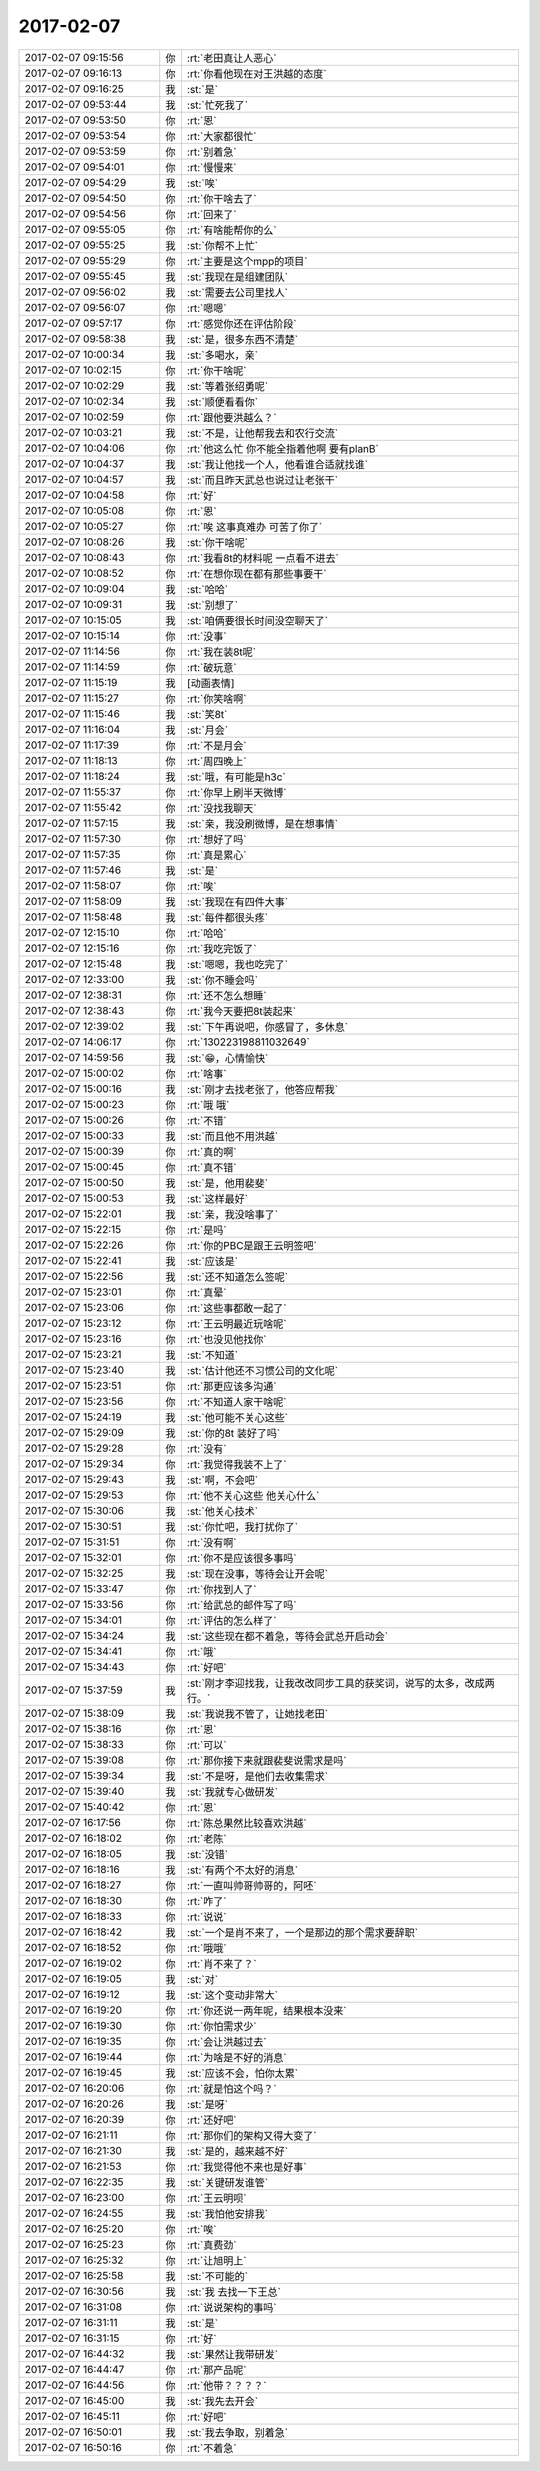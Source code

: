 2017-02-07
-------------

.. list-table::
   :widths: 25, 1, 60

   * - 2017-02-07 09:15:56
     - 你
     - :rt:`老田真让人恶心`
   * - 2017-02-07 09:16:13
     - 你
     - :rt:`你看他现在对王洪越的态度`
   * - 2017-02-07 09:16:25
     - 我
     - :st:`是`
   * - 2017-02-07 09:53:44
     - 我
     - :st:`忙死我了`
   * - 2017-02-07 09:53:50
     - 你
     - :rt:`恩`
   * - 2017-02-07 09:53:54
     - 你
     - :rt:`大家都很忙`
   * - 2017-02-07 09:53:59
     - 你
     - :rt:`别着急`
   * - 2017-02-07 09:54:01
     - 你
     - :rt:`慢慢来`
   * - 2017-02-07 09:54:29
     - 我
     - :st:`唉`
   * - 2017-02-07 09:54:50
     - 你
     - :rt:`你干啥去了`
   * - 2017-02-07 09:54:56
     - 你
     - :rt:`回来了`
   * - 2017-02-07 09:55:05
     - 你
     - :rt:`有啥能帮你的么`
   * - 2017-02-07 09:55:25
     - 我
     - :st:`你帮不上忙`
   * - 2017-02-07 09:55:29
     - 你
     - :rt:`主要是这个mpp的项目`
   * - 2017-02-07 09:55:45
     - 我
     - :st:`我现在是组建团队`
   * - 2017-02-07 09:56:02
     - 我
     - :st:`需要去公司里找人`
   * - 2017-02-07 09:56:07
     - 你
     - :rt:`嗯嗯`
   * - 2017-02-07 09:57:17
     - 你
     - :rt:`感觉你还在评估阶段`
   * - 2017-02-07 09:58:38
     - 我
     - :st:`是，很多东西不清楚`
   * - 2017-02-07 10:00:34
     - 我
     - :st:`多喝水，亲`
   * - 2017-02-07 10:02:15
     - 你
     - :rt:`你干啥呢`
   * - 2017-02-07 10:02:29
     - 我
     - :st:`等着张绍勇呢`
   * - 2017-02-07 10:02:34
     - 我
     - :st:`顺便看看你`
   * - 2017-02-07 10:02:59
     - 你
     - :rt:`跟他要洪越么？`
   * - 2017-02-07 10:03:21
     - 我
     - :st:`不是，让他帮我去和农行交流`
   * - 2017-02-07 10:04:06
     - 你
     - :rt:`他这么忙  你不能全指着他啊 要有planB`
   * - 2017-02-07 10:04:37
     - 我
     - :st:`我让他找一个人，他看谁合适就找谁`
   * - 2017-02-07 10:04:57
     - 我
     - :st:`而且昨天武总也说过让老张干`
   * - 2017-02-07 10:04:58
     - 你
     - :rt:`好`
   * - 2017-02-07 10:05:08
     - 你
     - :rt:`恩`
   * - 2017-02-07 10:05:27
     - 你
     - :rt:`唉 这事真难办 可苦了你了`
   * - 2017-02-07 10:08:26
     - 我
     - :st:`你干啥呢`
   * - 2017-02-07 10:08:43
     - 你
     - :rt:`我看8t的材料呢 一点看不进去`
   * - 2017-02-07 10:08:52
     - 你
     - :rt:`在想你现在都有那些事要干`
   * - 2017-02-07 10:09:04
     - 我
     - :st:`哈哈`
   * - 2017-02-07 10:09:31
     - 我
     - :st:`别想了`
   * - 2017-02-07 10:15:05
     - 我
     - :st:`咱俩要很长时间没空聊天了`
   * - 2017-02-07 10:15:14
     - 你
     - :rt:`没事`
   * - 2017-02-07 11:14:56
     - 你
     - :rt:`我在装8t呢`
   * - 2017-02-07 11:14:59
     - 你
     - :rt:`破玩意`
   * - 2017-02-07 11:15:19
     - 我
     - [动画表情]
   * - 2017-02-07 11:15:27
     - 你
     - :rt:`你笑啥啊`
   * - 2017-02-07 11:15:46
     - 我
     - :st:`笑8t`
   * - 2017-02-07 11:16:04
     - 我
     - :st:`月会`
   * - 2017-02-07 11:17:39
     - 你
     - :rt:`不是月会`
   * - 2017-02-07 11:18:13
     - 你
     - :rt:`周四晚上`
   * - 2017-02-07 11:18:24
     - 我
     - :st:`哦，有可能是h3c`
   * - 2017-02-07 11:55:37
     - 你
     - :rt:`你早上刷半天微博`
   * - 2017-02-07 11:55:42
     - 你
     - :rt:`没找我聊天`
   * - 2017-02-07 11:57:15
     - 我
     - :st:`亲，我没刷微博，是在想事情`
   * - 2017-02-07 11:57:30
     - 你
     - :rt:`想好了吗`
   * - 2017-02-07 11:57:35
     - 你
     - :rt:`真是累心`
   * - 2017-02-07 11:57:46
     - 我
     - :st:`是`
   * - 2017-02-07 11:58:07
     - 你
     - :rt:`唉`
   * - 2017-02-07 11:58:09
     - 我
     - :st:`我现在有四件大事`
   * - 2017-02-07 11:58:48
     - 我
     - :st:`每件都很头疼`
   * - 2017-02-07 12:15:10
     - 你
     - :rt:`哈哈`
   * - 2017-02-07 12:15:16
     - 你
     - :rt:`我吃完饭了`
   * - 2017-02-07 12:15:48
     - 我
     - :st:`嗯嗯，我也吃完了`
   * - 2017-02-07 12:33:00
     - 我
     - :st:`你不睡会吗`
   * - 2017-02-07 12:38:31
     - 你
     - :rt:`还不怎么想睡`
   * - 2017-02-07 12:38:43
     - 你
     - :rt:`我今天要把8t装起来`
   * - 2017-02-07 12:39:02
     - 我
     - :st:`下午再说吧，你感冒了，多休息`
   * - 2017-02-07 14:06:17
     - 你
     - :rt:`130223198811032649`
   * - 2017-02-07 14:59:56
     - 我
     - :st:`😁，心情愉快`
   * - 2017-02-07 15:00:02
     - 你
     - :rt:`啥事`
   * - 2017-02-07 15:00:16
     - 我
     - :st:`刚才去找老张了，他答应帮我`
   * - 2017-02-07 15:00:23
     - 你
     - :rt:`哦 哦`
   * - 2017-02-07 15:00:26
     - 你
     - :rt:`不错`
   * - 2017-02-07 15:00:33
     - 我
     - :st:`而且他不用洪越`
   * - 2017-02-07 15:00:39
     - 你
     - :rt:`真的啊`
   * - 2017-02-07 15:00:45
     - 你
     - :rt:`真不错`
   * - 2017-02-07 15:00:50
     - 我
     - :st:`是，他用裴斐`
   * - 2017-02-07 15:00:53
     - 我
     - :st:`这样最好`
   * - 2017-02-07 15:22:01
     - 我
     - :st:`亲，我没啥事了`
   * - 2017-02-07 15:22:15
     - 你
     - :rt:`是吗`
   * - 2017-02-07 15:22:26
     - 你
     - :rt:`你的PBC是跟王云明签吧`
   * - 2017-02-07 15:22:41
     - 我
     - :st:`应该是`
   * - 2017-02-07 15:22:56
     - 我
     - :st:`还不知道怎么签呢`
   * - 2017-02-07 15:23:01
     - 你
     - :rt:`真晕`
   * - 2017-02-07 15:23:06
     - 你
     - :rt:`这些事都敢一起了`
   * - 2017-02-07 15:23:12
     - 你
     - :rt:`王云明最近玩啥呢`
   * - 2017-02-07 15:23:16
     - 你
     - :rt:`也没见他找你`
   * - 2017-02-07 15:23:21
     - 我
     - :st:`不知道`
   * - 2017-02-07 15:23:40
     - 我
     - :st:`估计他还不习惯公司的文化呢`
   * - 2017-02-07 15:23:51
     - 你
     - :rt:`那更应该多沟通`
   * - 2017-02-07 15:23:56
     - 你
     - :rt:`不知道人家干啥呢`
   * - 2017-02-07 15:24:19
     - 我
     - :st:`他可能不关心这些`
   * - 2017-02-07 15:29:09
     - 我
     - :st:`你的8t 装好了吗`
   * - 2017-02-07 15:29:28
     - 你
     - :rt:`没有`
   * - 2017-02-07 15:29:34
     - 你
     - :rt:`我觉得我装不上了`
   * - 2017-02-07 15:29:43
     - 我
     - :st:`啊，不会吧`
   * - 2017-02-07 15:29:53
     - 你
     - :rt:`他不关心这些 他关心什么`
   * - 2017-02-07 15:30:06
     - 我
     - :st:`他关心技术`
   * - 2017-02-07 15:30:51
     - 我
     - :st:`你忙吧，我打扰你了`
   * - 2017-02-07 15:31:51
     - 你
     - :rt:`没有啊`
   * - 2017-02-07 15:32:01
     - 你
     - :rt:`你不是应该很多事吗`
   * - 2017-02-07 15:32:25
     - 我
     - :st:`现在没事，等待会让开会呢`
   * - 2017-02-07 15:33:47
     - 你
     - :rt:`你找到人了`
   * - 2017-02-07 15:33:56
     - 你
     - :rt:`给武总的邮件写了吗`
   * - 2017-02-07 15:34:01
     - 你
     - :rt:`评估的怎么样了`
   * - 2017-02-07 15:34:24
     - 我
     - :st:`这些现在都不着急，等待会武总开启动会`
   * - 2017-02-07 15:34:41
     - 你
     - :rt:`哦`
   * - 2017-02-07 15:34:43
     - 你
     - :rt:`好吧`
   * - 2017-02-07 15:37:59
     - 我
     - :st:`刚才李迎找我，让我改改同步工具的获奖词，说写的太多，改成两行。`
   * - 2017-02-07 15:38:09
     - 我
     - :st:`我说我不管了，让她找老田`
   * - 2017-02-07 15:38:16
     - 你
     - :rt:`恩`
   * - 2017-02-07 15:38:33
     - 你
     - :rt:`可以`
   * - 2017-02-07 15:39:08
     - 你
     - :rt:`那你接下来就跟裴斐说需求是吗`
   * - 2017-02-07 15:39:34
     - 我
     - :st:`不是呀，是他们去收集需求`
   * - 2017-02-07 15:39:40
     - 我
     - :st:`我就专心做研发`
   * - 2017-02-07 15:40:42
     - 你
     - :rt:`恩`
   * - 2017-02-07 16:17:56
     - 你
     - :rt:`陈总果然比较喜欢洪越`
   * - 2017-02-07 16:18:02
     - 你
     - :rt:`老陈`
   * - 2017-02-07 16:18:05
     - 我
     - :st:`没错`
   * - 2017-02-07 16:18:16
     - 我
     - :st:`有两个不太好的消息`
   * - 2017-02-07 16:18:27
     - 你
     - :rt:`一直叫帅哥帅哥的，阿呸`
   * - 2017-02-07 16:18:30
     - 你
     - :rt:`咋了`
   * - 2017-02-07 16:18:33
     - 你
     - :rt:`说说`
   * - 2017-02-07 16:18:42
     - 我
     - :st:`一个是肖不来了，一个是那边的那个需求要辞职`
   * - 2017-02-07 16:18:52
     - 你
     - :rt:`哦哦`
   * - 2017-02-07 16:19:02
     - 你
     - :rt:`肖不来了？`
   * - 2017-02-07 16:19:05
     - 我
     - :st:`对`
   * - 2017-02-07 16:19:12
     - 我
     - :st:`这个变动非常大`
   * - 2017-02-07 16:19:20
     - 你
     - :rt:`你还说一两年呢，结果根本没来`
   * - 2017-02-07 16:19:30
     - 你
     - :rt:`你怕需求少`
   * - 2017-02-07 16:19:35
     - 你
     - :rt:`会让洪越过去`
   * - 2017-02-07 16:19:44
     - 你
     - :rt:`为啥是不好的消息`
   * - 2017-02-07 16:19:45
     - 我
     - :st:`应该不会，怕你太累`
   * - 2017-02-07 16:20:06
     - 你
     - :rt:`就是怕这个吗？`
   * - 2017-02-07 16:20:26
     - 我
     - :st:`是呀`
   * - 2017-02-07 16:20:39
     - 你
     - :rt:`还好吧`
   * - 2017-02-07 16:21:11
     - 你
     - :rt:`那你们的架构又得大变了`
   * - 2017-02-07 16:21:30
     - 我
     - :st:`是的，越来越不好`
   * - 2017-02-07 16:21:53
     - 你
     - :rt:`我觉得他不来也是好事`
   * - 2017-02-07 16:22:35
     - 我
     - :st:`关键研发谁管`
   * - 2017-02-07 16:23:00
     - 你
     - :rt:`王云明呗`
   * - 2017-02-07 16:24:55
     - 我
     - :st:`我怕他安排我`
   * - 2017-02-07 16:25:20
     - 你
     - :rt:`唉`
   * - 2017-02-07 16:25:23
     - 你
     - :rt:`真费劲`
   * - 2017-02-07 16:25:32
     - 你
     - :rt:`让旭明上`
   * - 2017-02-07 16:25:58
     - 我
     - :st:`不可能的`
   * - 2017-02-07 16:30:56
     - 我
     - :st:`我 去找一下王总`
   * - 2017-02-07 16:31:08
     - 你
     - :rt:`说说架构的事吗`
   * - 2017-02-07 16:31:11
     - 我
     - :st:`是`
   * - 2017-02-07 16:31:15
     - 你
     - :rt:`好`
   * - 2017-02-07 16:44:32
     - 我
     - :st:`果然让我带研发`
   * - 2017-02-07 16:44:47
     - 你
     - :rt:`那产品呢`
   * - 2017-02-07 16:44:56
     - 你
     - :rt:`他带？？？？`
   * - 2017-02-07 16:45:00
     - 我
     - :st:`我先去开会`
   * - 2017-02-07 16:45:11
     - 你
     - :rt:`好吧`
   * - 2017-02-07 16:50:01
     - 我
     - :st:`我去争取，别着急`
   * - 2017-02-07 16:50:16
     - 你
     - :rt:`不着急`